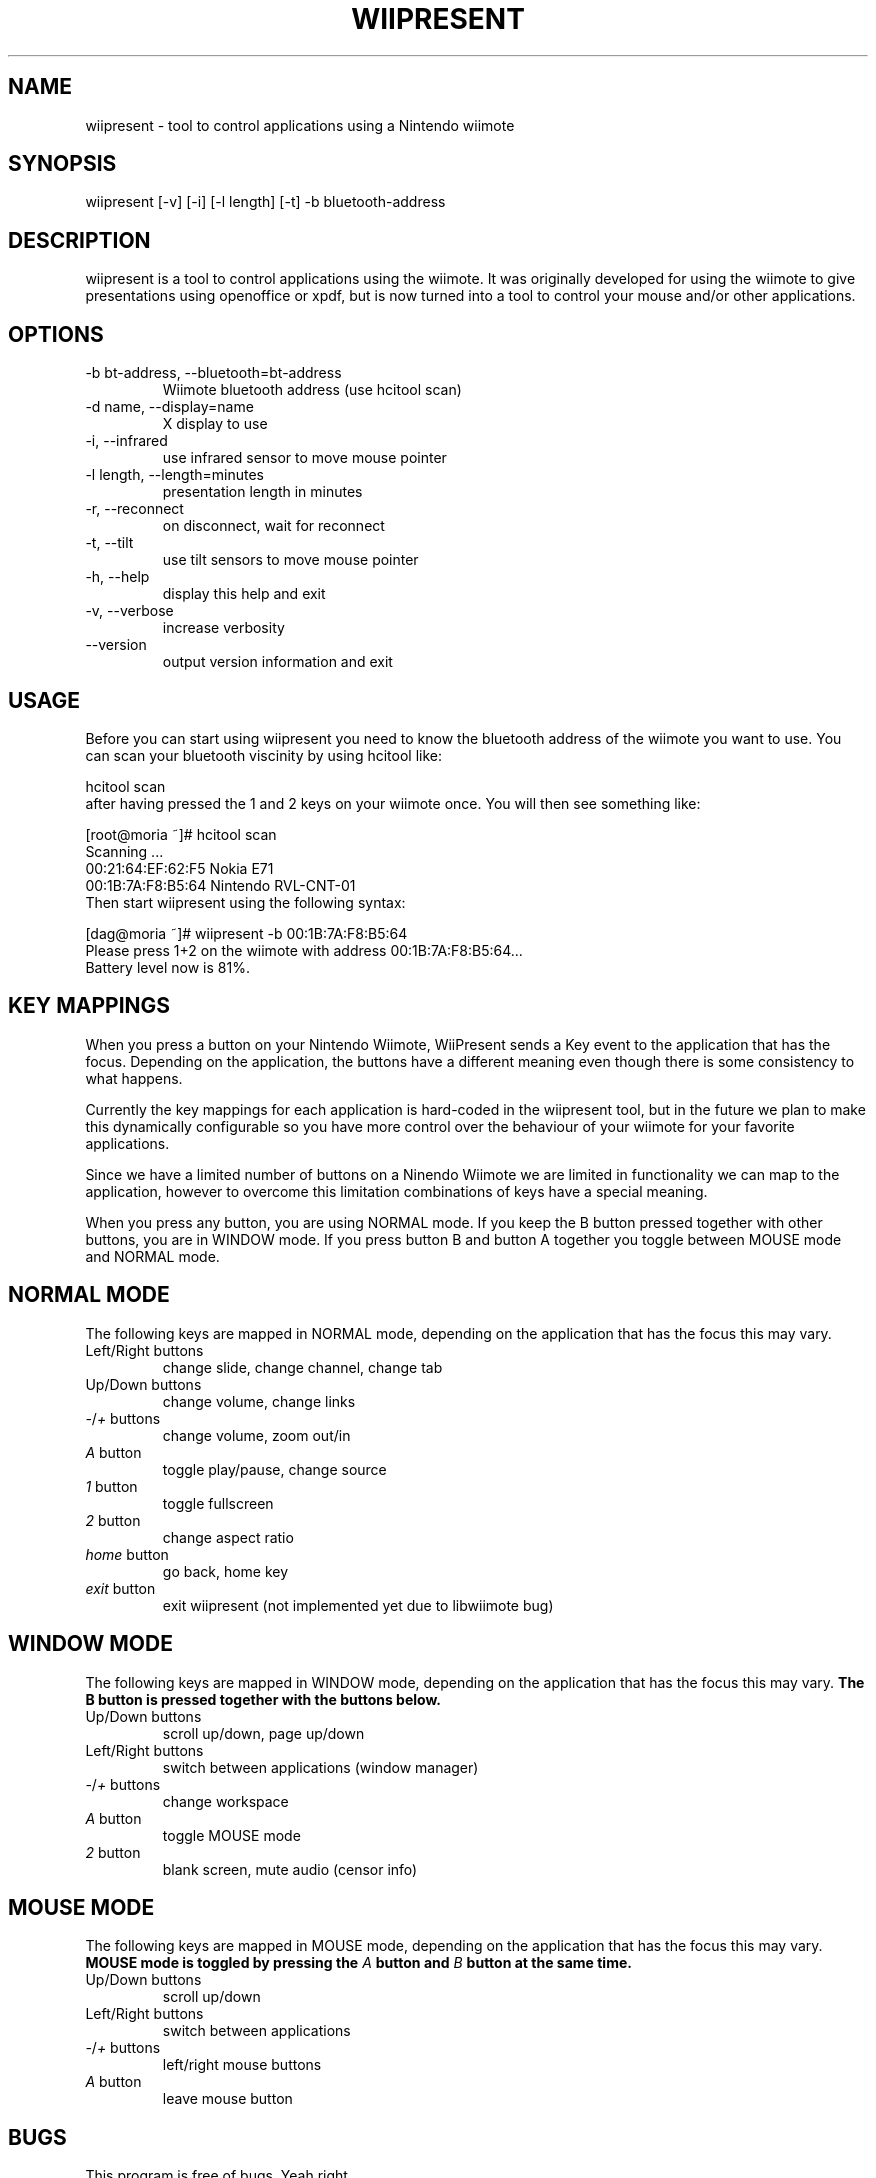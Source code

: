 .\" ** You probably do not want to edit this file directly **
.\" It was generated using the DocBook XSL Stylesheets (version 1.69.1).
.\" Instead of manually editing it, you probably should edit the DocBook XML
.\" source for it and then use the DocBook XSL Stylesheets to regenerate it.
.TH "WIIPRESENT" "1" "08/14/2009" "" ""
.\" disable hyphenation
.nh
.\" disable justification (adjust text to left margin only)
.ad l
.SH "NAME"
wiipresent \- tool to control applications using a Nintendo wiimote
.SH "SYNOPSIS"
wiipresent [\-v] [\-i] [\-l length] [\-t] \-b bluetooth\-address
.sp
.SH "DESCRIPTION"
wiipresent is a tool to control applications using the wiimote. It was originally developed for using the wiimote to give presentations using openoffice or xpdf, but is now turned into a tool to control your mouse and/or other applications.
.sp
.SH "OPTIONS"
.TP
\-b bt\-address, \-\-bluetooth=bt\-address
Wiimote bluetooth address (use hcitool scan)
.TP
\-d name, \-\-display=name
X display to use
.TP
\-i, \-\-infrared
use infrared sensor to move mouse pointer
.TP
\-l length, \-\-length=minutes
presentation length in minutes
.TP
\-r, \-\-reconnect
on disconnect, wait for reconnect
.TP
\-t, \-\-tilt
use tilt sensors to move mouse pointer
.TP
\-h, \-\-help
display this help and exit
.TP
\-v, \-\-verbose
increase verbosity
.TP
\-\-version
output version information and exit
.SH "USAGE"
Before you can start using wiipresent you need to know the bluetooth address of the wiimote you want to use. You can scan your bluetooth viscinity by using hcitool like:
.sp
.sp
.nf
hcitool scan
.fi
after having pressed the 1 and 2 keys on your wiimote once. You will then see something like:
.sp
.sp
.nf
[root@moria ~]# hcitool scan
Scanning ...
00:21:64:EF:62:F5       Nokia E71
00:1B:7A:F8:B5:64       Nintendo RVL\-CNT\-01
.fi
Then start wiipresent using the following syntax:
.sp
.sp
.nf
[dag@moria ~]# wiipresent \-b 00:1B:7A:F8:B5:64
Please press 1+2 on the wiimote with address 00:1B:7A:F8:B5:64...
Battery level now is 81%.
.fi
.SH "KEY MAPPINGS"
When you press a button on your Nintendo Wiimote, WiiPresent sends a Key event to the application that has the focus. Depending on the application, the buttons have a different meaning even though there is some consistency to what happens.
.sp
Currently the key mappings for each application is hard\-coded in the wiipresent tool, but in the future we plan to make this dynamically configurable so you have more control over the behaviour of your wiimote for your favorite applications.
.sp
Since we have a limited number of buttons on a Ninendo Wiimote we are limited in functionality we can map to the application, however to overcome this limitation combinations of keys have a special meaning.
.sp
When you press any button, you are using NORMAL mode. If you keep the B button pressed together with other buttons, you are in WINDOW mode. If you press button B and button A together you toggle between MOUSE mode and NORMAL mode.
.sp
.SH "NORMAL MODE"
The following keys are mapped in NORMAL mode, depending on the application that has the focus this may vary.
.sp
.TP
Left/Right buttons
change slide, change channel, change tab
.TP
Up/Down buttons
change volume, change links
.TP
\fI\-\fR/\fI+\fR buttons
change volume, zoom out/in
.TP
\fIA\fR button
toggle play/pause, change source
.TP
\fI1\fR button
toggle fullscreen
.TP
\fI2\fR button
change aspect ratio
.TP
\fIhome\fR button
go back, home key
.TP
\fIexit\fR button
exit wiipresent (not implemented yet due to libwiimote bug)
.SH "WINDOW MODE"
The following keys are mapped in WINDOW mode, depending on the application that has the focus this may vary. \fBThe B button is pressed together with the buttons below.\fR
.sp
.TP
Up/Down buttons
scroll up/down, page up/down
.TP
Left/Right buttons
switch between applications (window manager)
.TP
\fI\-\fR/\fI+\fR buttons
change workspace
.TP
\fIA\fR button
toggle MOUSE mode
.TP
\fI2\fR button
blank screen, mute audio (censor info)
.SH "MOUSE MODE"
The following keys are mapped in MOUSE mode, depending on the application that has the focus this may vary. \fBMOUSE mode is toggled by pressing the \fR\fB\fIA\fR\fR\fB button and \fR\fB\fIB\fR\fR\fB button at the same time.\fR
.sp
.TP
Up/Down buttons
scroll up/down
.TP
Left/Right buttons
switch between applications
.TP
\fI\-\fR/\fI+\fR buttons
left/right mouse buttons
.TP
\fIA\fR button
leave mouse button
.SH "BUGS"
This program is free of bugs. Yeah right.
.sp
If you have improvements or bugreports, please send them to: [1]\&\fIdag@wieers.com\fR
.sp
.sp
.it 1 an-trap
.nr an-no-space-flag 1
.nr an-break-flag 1
.br
\fBNote\fR
Please see the TODO file for known bugs and future plans.
.sp
.SH "SEE ALSO"
.sp
.nf
hcitool(1)
.fi
.SH "HISTORY"
The idea of using the wiimote for giving presentations was devised at LinuxTag 2008 in Berlin and a basic hack (based on WMD) was showcased at LinuxTag the second day at the CentOS booth. It included infrared mouse support and was written by Dag Wieers.
.sp
Because we need deadlines for getting anything done, we instantly submitted a paper for FrOSCon 2008 that was selected. And a second hack written in C (using cwiid) implemented tilt mouse support and timely rumbles was showcased at FrOSCon and was written by Geerd\-Dietger Hoffman.
.sp
At FOSDEM 2009 the current version was written from scratch at the CentOS booth (in C using libwiimote) and demonstrated before a live audience. Nobody (that we know of) was injured during this demonstration.
.sp
.SH "AUTHOR"
Written by Dag Wieers [1]\&\fIdag@wieers.com\fR
.sp
Homepage at [2]\&\fIhttp://dag.wieers.com/home\-made/wiipresent/\fR
.sp
.SH "REFERENCES"
.TP 3
1.\ dag@wieers.com
\%mailto:dag@wieers.com
.TP 3
2.\ http://dag.wieers.com/home\-made/wiipresent/
\%http://dag.wieers.com/home\-made/wiipresent/
